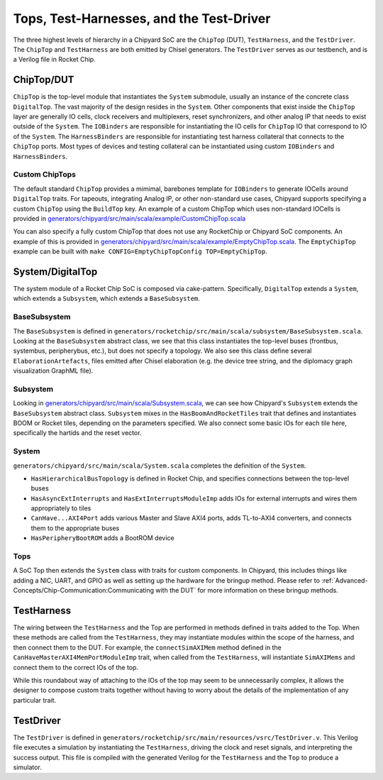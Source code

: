 Tops, Test-Harnesses, and the Test-Driver
===========================================

The three highest levels of hierarchy in a Chipyard
SoC are the ``ChipTop`` (DUT), ``TestHarness``, and the ``TestDriver``.
The ``ChipTop`` and ``TestHarness`` are both emitted by Chisel generators.
The ``TestDriver`` serves as our testbench, and is a Verilog
file in Rocket Chip.


ChipTop/DUT
-------------------------

``ChipTop`` is the top-level module that instantiates the ``System`` submodule, usually an instance of the concrete class ``DigitalTop``.
The vast majority of the design resides in the ``System``.
Other components that exist inside the ``ChipTop`` layer are generally IO cells, clock receivers and multiplexers, reset synchronizers, and other analog IP that needs to exist outside of the ``System``.
The ``IOBinders`` are responsible for instantiating the IO cells for ``ChipTop`` IO that correspond to IO of the ``System``.
The ``HarnessBinders`` are responsible for instantiating test harness collateral that connects to the ``ChipTop`` ports.
Most types of devices and testing collateral can be instantiated using custom ``IOBinders`` and ``HarnessBinders``.

Custom ChipTops
^^^^^^^^^^^^^^^^^^^^^^^^^

The default standard ``ChipTop`` provides a mimimal, barebones template for ``IOBinders`` to generate IOCells around ``DigitalTop`` traits.
For tapeouts, integrating Analog IP, or other non-standard use cases, Chipyard supports specifying a custom ``ChipTop`` using the ``BuildTop`` key.
An example of a custom ChipTop which uses non-standard IOCells is provided in `generators/chipyard/src/main/scala/example/CustomChipTop.scala <https://github.com/ucb-bar/chipyard/blob/main/generators/chipyard/src/main/scala/example/CustomChipTop.scala>`__

You can also specify a fully custom ChipTop that does not use any RocketChip or Chipyard SoC components. An example of this is provided in `generators/chipyard/src/main/scala/example/EmptyChipTop.scala <https://github.com/ucb-bar/chipyard/blob/main/generators/chipyard/src/main/scala/example/EmptyChipTop.scala>`__. The ``EmptyChipTop`` example can be built with ``make CONFIG=EmptyChipTopConfig TOP=EmptyChipTop``.


System/DigitalTop
-------------------------

The system module of a Rocket Chip SoC is composed via cake-pattern.
Specifically, ``DigitalTop`` extends a ``System``, which extends a ``Subsystem``, which extends a ``BaseSubsystem``.


BaseSubsystem
^^^^^^^^^^^^^^^^^^^^^^^^^

The ``BaseSubsystem`` is defined in ``generators/rocketchip/src/main/scala/subsystem/BaseSubsystem.scala``.
Looking at the ``BaseSubsystem`` abstract class, we see that this class instantiates the top-level buses
(frontbus, systembus, peripherybus, etc.), but does not specify a topology.
We also see this class define several ``ElaborationArtefacts``, files emitted after Chisel elaboration
(e.g. the device tree string, and the diplomacy graph visualization GraphML file).

Subsystem
^^^^^^^^^^^^^^^^^^^^^^^^^

Looking in `generators/chipyard/src/main/scala/Subsystem.scala <https://github.com/ucb-bar/chipyard/blob/main/generators/chipyard/src/main/scala/Subsystem.scala>`__, we can see how Chipyard's ``Subsystem``
extends the ``BaseSubsystem`` abstract class. ``Subsystem`` mixes in the ``HasBoomAndRocketTiles`` trait that
defines and instantiates BOOM or Rocket tiles, depending on the parameters specified.
We also connect some basic IOs for each tile here, specifically the hartids and the reset vector.

System
^^^^^^^^^^^^^^^^^^^^^^^^^

``generators/chipyard/src/main/scala/System.scala`` completes the definition of the ``System``.

- ``HasHierarchicalBusTopology`` is defined in Rocket Chip, and specifies connections between the top-level buses
- ``HasAsyncExtInterrupts`` and ``HasExtInterruptsModuleImp`` adds IOs for external interrupts and wires them appropriately to tiles
- ``CanHave...AXI4Port`` adds various Master and Slave AXI4 ports, adds TL-to-AXI4 converters, and connects them to the appropriate buses
- ``HasPeripheryBootROM`` adds a BootROM device

Tops
^^^^^^^^^^^^^^^^^^^^^^^^^

A SoC Top then extends the ``System`` class with traits for custom components.
In Chipyard, this includes things like adding a NIC, UART, and GPIO as well as setting up the hardware for the bringup method.
Please refer to :ref:`Advanced-Concepts/Chip-Communication:Communicating with the DUT` for more information on these bringup methods.

TestHarness
-------------------------

The wiring between the ``TestHarness`` and the Top are performed in methods defined in traits added to the Top.
When these methods are called from the ``TestHarness``, they may instantiate modules within the scope of the harness,
and then connect them to the DUT. For example, the ``connectSimAXIMem`` method defined in the
``CanHaveMasterAXI4MemPortModuleImp`` trait, when called from the ``TestHarness``, will instantiate ``SimAXIMems``
and connect them to the correct IOs of the top.

While this roundabout way of attaching to the IOs of the top may seem to be unnecessarily complex, it allows the designer to compose
custom traits together without having to worry about the details of the implementation of any particular trait.

TestDriver
-------------------------

The ``TestDriver`` is defined in ``generators/rocketchip/src/main/resources/vsrc/TestDriver.v``.
This Verilog file executes a simulation by instantiating the ``TestHarness``, driving the clock and reset signals, and interpreting the success output.
This file is compiled with the generated Verilog for the ``TestHarness`` and the ``Top`` to produce a simulator.
